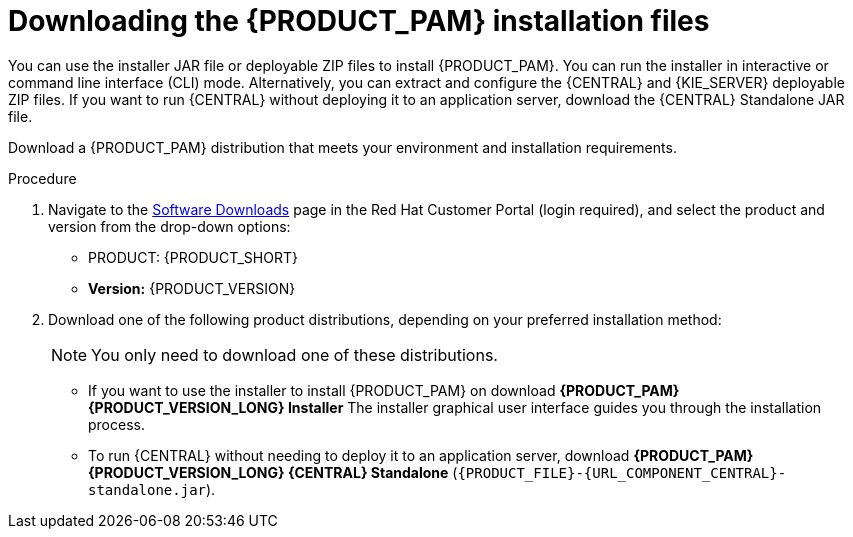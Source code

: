 [id='install-download-proc_{context}']
= Downloading the {PRODUCT_PAM} installation files

You can use the installer JAR file or deployable ZIP files to install {PRODUCT_PAM}. You can run the installer in interactive or command line interface (CLI) mode. Alternatively, you can extract and configure the {CENTRAL} and {KIE_SERVER} deployable ZIP files. If you want to run {CENTRAL} without deploying it to an application server, download the {CENTRAL} Standalone JAR file.

Download a {PRODUCT_PAM} distribution that meets your environment and installation requirements.

ifdef::DM[]

NOTE: {PRODUCT} is a subset of {PRODUCT_PAM}. You must install {PRODUCT_PAM} in order to use {PRODUCT}.

endif::[]

.Procedure
. Navigate to the https://access.redhat.com/jbossnetwork/restricted/listSoftware.html[Software Downloads] page in the Red Hat Customer Portal (login required), and select the product and version from the drop-down options:

* PRODUCT: {PRODUCT_SHORT}
* *Version:* {PRODUCT_VERSION}
. Download one of the following product distributions, depending on your preferred installation method:
+
[NOTE]
====
You only need to download one of these distributions.
====
* If you want to use the installer to install {PRODUCT_PAM} on
ifeval::["{context}" == "install-on-eap"]
{EAP} {EAP_VERSION},
endif::[]
ifeval::["{context}" == "install-on-jws"]
{JWS},
endif::[]
 download *{PRODUCT_PAM} {PRODUCT_VERSION_LONG} Installer*
ifdef::PAM[]
(`{PRODUCT_INIT}-installer-{PRODUCT_VERSION_LONG}.jar`).
endif::PAM[]
ifdef::DM[]
(`{PRODUCT_INIT}-installer-{PRODUCT_VERSION_LONG}.jar`).
endif::DM[]
The installer graphical user interface guides you through the installation process.
ifeval::["{context}" == "install-on-eap"]
* If you want to install {PRODUCT_PAM} on {EAP} {EAP_VERSION} using the deployable ZIP files, download the following files:
ifdef::PAM[]
** *{PRODUCT_PAM} {PRODUCT_VERSION_LONG} {KIE_SERVER} for All Supported EE8 Containers* (`{PRODUCT_FILE}-kie-server-ee8.zip`)
** *{PRODUCT_PAM} {PRODUCT_VERSION_LONG} {CENTRAL} Deployable for EAP 7*
(`{PRODUCT_FILE}-{URL_COMPONENT_CENTRAL}-eap7-deployable.zip`)
** *{PRODUCT_PAM} {PRODUCT_VERSION_LONG} Add Ons* (`{PRODUCT_FILE}-add-ons.zip`)
endif::PAM[]

ifdef::DM[]
** *{PRODUCT_PAM} {PRODUCT_VERSION_LONG} {KIE_SERVER} for All Supported EE8 Containers* (`{PRODUCT_FILE}-kie-server-ee8.zip`)
** *{PRODUCT_PAM} {PRODUCT_VERSION_LONG} {KIE_SERVER} Deployable for EAP 7*
(`{PRODUCT_FILE}-{URL_COMPONENT_CENTRAL}-eap7-deployable.zip`)
endif::DM[]

endif::[]
ifeval::["{context}" == "install-on-jws"]
ifdef::PAM[]
* To install {KIE_SERVER} on {JWS} using the deployable ZIP files, download the following files:
** *{PRODUCT_PAM} {PRODUCT_VERSION_LONG} Add Ons* (`{PRODUCT_FILE}-add-ons.zip`)
** *{PRODUCT_PAM} {PRODUCT_VERSION_LONG} Maven Repository* (`{PRODUCT_FILE}-maven-repository.zip`)
endif::PAM[]
ifdef::DM[]
* To install {KIE_SERVER} on {JWS} using the deployable ZIP file, download the *{PRODUCT_PAM} {PRODUCT_VERSION_LONG} Add Ons* (`{PRODUCT_FILE}-add-ons.zip`) file.
+
The ZIP file does not require a graphical user interface.
endif::DM[]
endif::[]

ifeval::["{context}" == "install-on-tomcat"]
ifdef::PAM[]
* To install {KIE_SERVER} on {TOMCAT} using the deployable ZIP files, download the following files:
** *{PRODUCT_PAM} {PRODUCT_VERSION_LONG} Add Ons* (`{PRODUCT_FILE}-add-ons.zip`)
** *{PRODUCT_PAM} {PRODUCT_VERSION_LONG} Maven Repository* (`{PRODUCT_FILE}-maven-repository.zip`)
endif::PAM[]
ifdef::DM[]
* To install {KIE_SERVER} on {TOMCAT} using the deployable ZIP file, download the *{PRODUCT_PAM} {PRODUCT_VERSION_LONG} Add Ons* (`{PRODUCT_FILE}-add-ons.zip`) file.
endif::DM[]
endif::[]


* To run {CENTRAL} without needing to deploy it to an application server, download *{PRODUCT_PAM} {PRODUCT_VERSION_LONG} {CENTRAL} Standalone* (`{PRODUCT_FILE}-{URL_COMPONENT_CENTRAL}-standalone.jar`).

//ifdef::PAM[]
//* To install {CENTRAL} Monitoring, download *{PRODUCT_PAM} {PRODUCT_VERSION_LONG} {CENTRAL} Monitoring*
//(`{PRODUCT_FILE}-monitoring-EE8.zip`).
//endif::PAM[]
